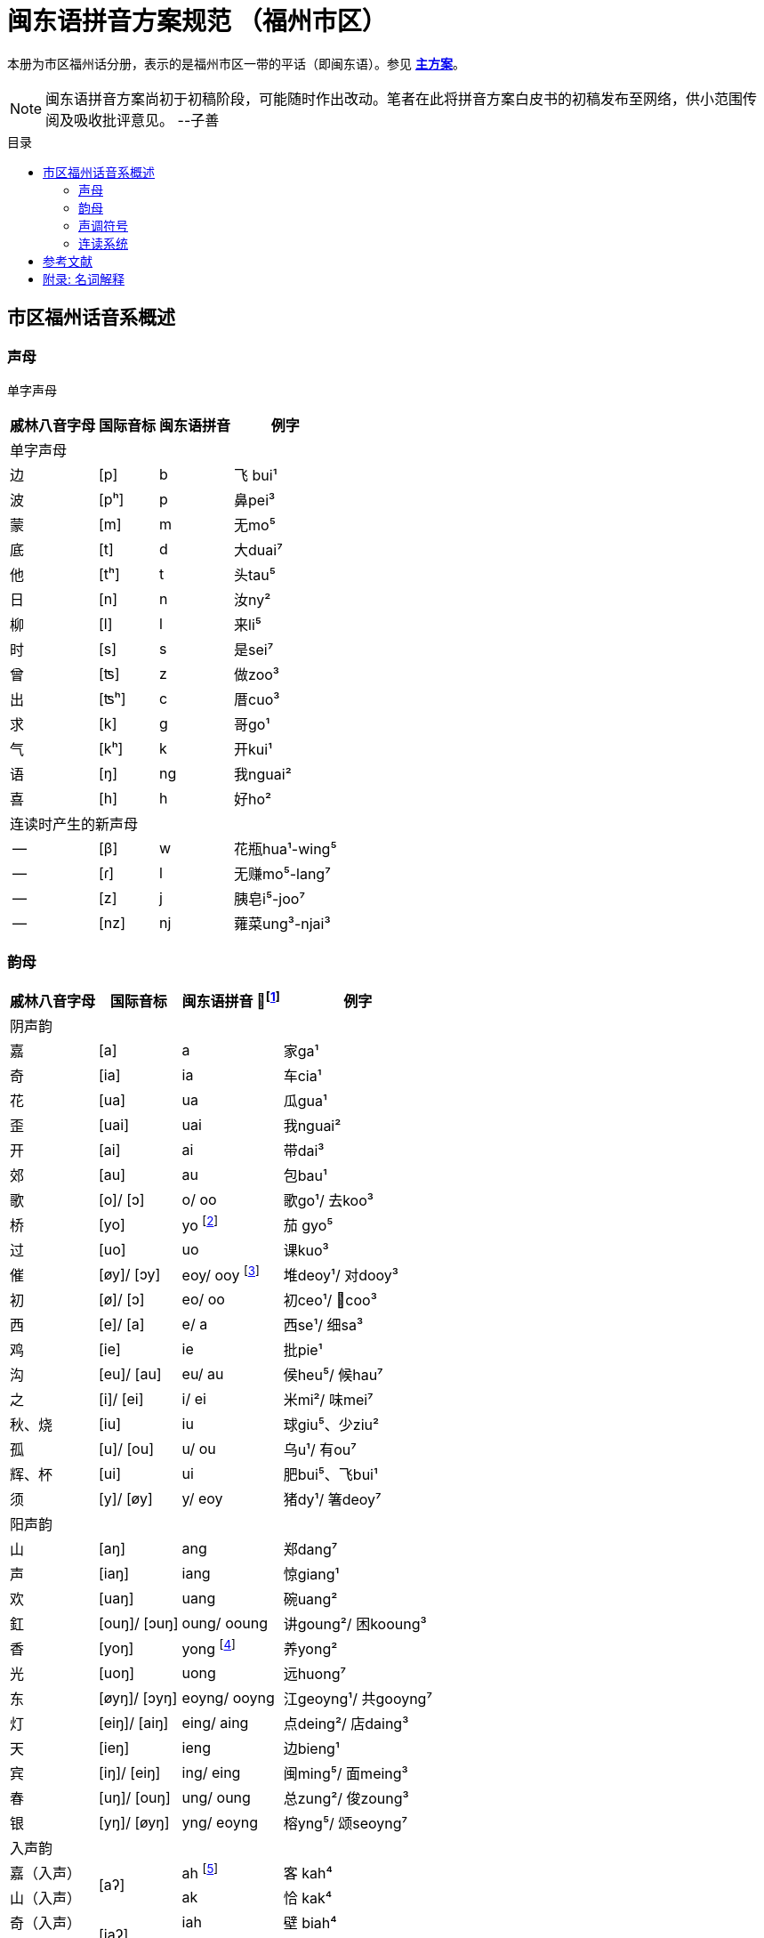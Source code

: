 = 闽东语拼音方案规范 （福州市区）
:toc:
:toc-placement!:
:toc-title: 目录

本册为市区福州话分册，表示的是福州市区一带的平话（即闽东语）。参见 link:main.adoc[**主方案**]。

NOTE: 闽东语拼音方案尚初于初稿阶段，可能随时作出改动。笔者在此将拼音方案白皮书的初稿发布至网络，供小范围传阅及吸收批评意见。 
--子善

toc::[]

== 市区福州话音系概述

=== 声母

单字声母

[options="header,footer,autowidth"]
|===
| 戚林八音字母 | 国际音标 | 闽东语拼音 | 例字
4+| 单字声母
| 边 | [p] | b | 飞 bui¹
| 波 | [pʰ] | p | 鼻pei³
| 蒙 | [m] | m | 无mo⁵
| 底 | [t] | d | 大duai⁷
| 他 | [tʰ] | t | 头tau⁵
| 日 | [n] | n | 汝ny²
| 柳 | [l] | l | 来li⁵
| 时 | [s] | s | 是sei⁷
| 曾 | [ʦ] | z | 做zoo³
| 出 | [ʦʰ] | c | 厝cuo³
| 求 | [k] | g | 哥ɡo¹
| 气 | [kʰ] | k | 开kui¹
| 语 | [ŋ] | ng | 我nguai²
| 喜 | [h] | h | 好ho²
4+| 连读时产生的新声母
| -- | [β] | w | 花瓶hua¹-wing⁵
| -- | [ɾ] | l | 无赚mo⁵-lang⁷
| -- | [z] | j | 胰皂i⁵-joo⁷
| -- | [nz] | nj | 蕹菜ung³-njai³
|===
=== 韵母
[options="header,footer,autowidth"]
|===
| 戚林八音字母 | 国际音标 | 闽东语拼音 footnote:[“/”前为紧韵，后为松韵。] | 例字
4+| 阴声韵
| 嘉 | [a] | a | 家ga¹
| 奇 | [ia] | ia | 车cia¹
| 花 | [ua] | ua | 瓜gua¹
| 歪 | [uai] | uai | 我nguai²
| 开 | [ai] | ai | 带dai³
| 郊 | [au] | au | 包bau¹
| 歌 | [o]/ [ɔ] | o/ oo | 歌go¹/ 去koo³
| 桥 | [yo] | yo footnote:[新派发为yeo [yø\]。] | 茄 gyo⁵
| 过 | [uo] | uo | 课kuo³
| 催 | [øy]/ [ɔy] | eoy/ ooy footnote:[新派ooy发为uai [uai\]。] | 堆deoy¹/ 对dooy³
| 初 | [ø]/ [ɔ] | eo/ oo | 初ceo¹/ 𢯽coo³
| 西 | [e]/ [a] | e/ a | 西se¹/ 细sa³
| 鸡 | [ie] | ie | 批pie¹
| 沟 | [eu]/ [au] | eu/ au | 侯heu⁵/ 候hau⁷
| 之 | [i]/ [ei] | i/ ei | 米mi²/ 味mei⁷
| 秋、烧 | [iu] | iu | 球giu⁵、少ziu²
| 孤 | [u]/ [ou] | u/ ou | 乌u¹/ 有ou⁷
| 辉、杯 | [ui] | ui | 肥bui⁵、飞bui¹
| 须 | [y]/ [øy] | y/ eoy | 猪dy¹/ 箸deoy⁷
4+| 阳声韵
| 山 | [aŋ] | ang | 郑dang⁷
| 声 | [iaŋ] | iang | 惊giang¹
| 欢 | [uaŋ] | uang | 碗uang²
| 釭 | [ouŋ]/ [ɔuŋ] | oung/ ooung | 讲ɡoung²/ 困kooung³
| 香 | [yoŋ] | yong footnote:[新派发为yeong [yøŋ\]。] | 养yong²
| 光 | [uoŋ] | uong | 远huong⁷
| 东 | [øyŋ]/ [ɔyŋ] | eoyng/ ooyng | 江geoyng¹/ 共gooyng⁷
| 灯 | [eiŋ]/ [aiŋ] | eing/ aing | 点deing²/ 店daing³
| 天 | [ieŋ] | ieng | 边bieng¹
| 宾 | [iŋ]/ [eiŋ] | ing/ eing | 闽ming⁵/ 面meing³
| 春 | [uŋ]/ [ouŋ] | ung/ oung | 总zung²/ 俊zoung³
| 银 | [yŋ]/ [øyŋ] | yng/ eoyng | 榕yng⁵/ 颂seoyng⁷
4+| 入声韵
| 嘉（入声） .2+| [aʔ]  
| ah footnote:[入声h与入声k，只有部分老年人可以分辨。因而，对于大部分市区人来说，在上表同一方框内的韵没有对立。然而，入声h与入声k所引发的变调是不同的，因此拼音在书写上仍作出形态音系上的区分。]
| 客 kah⁴
| 山（入声）            | ak  | 恰 kak⁴
| 奇（入声） .2+| [iaʔ] | iah | 壁 biah⁴
| 声（入声）            | iak | 眨 tiak⁴
| 花（入声） .2+| [uaʔ] | uah | 画 uah⁸
| 欢（入声）            | uak | 活 uak⁸
| 歌（入声）    | [oʔ]/[ɔʔ] | oh/ooh | 学 oh⁸/ 臒 ooh⁴
| 釭（入声）    | [ouʔ]/[ɔuʔ] | ouk/oouk | 滑 gouk⁸ / 骨 goouk⁴
| 桥（入声） .2+| [yoʔ] | yoh footnote:[新派发为yeoh、yeok [yøʔ\]。] | 药 yoh⁸
| 香（入声）            | yok | 弱 yok⁸
| 过（入声） .2+| [uoʔ] | uoh | 沃 uoh⁴
| 光（入声）            | uok | 越 uok⁸
| 初（入声）    | [øʔ]  | eoh | 嗝 geoh⁴
| 东（入声）    | [øyʔ]/[ɔyʔ] | eoyk/ooyk | 读 teoyk⁸ / 触 dooyk⁴
| 西（入声）    | [eʔ] | eh	| 渍 zeh⁸
| 灯（入声）    | [eiʔ]/[aiʔ]  | eik/aik | 特 deik⁸ / 得 daik⁴
| 鸡（入声） .2+| [ieʔ] | ieh | 乜 mieh⁴
| 声（入声）            | iek | 铁 tiek⁴
| 之（入声） .2+| [iʔ]/[eiʔ]  | ih/ eih | 挃 dih⁸/ 㲺 ceih⁴
| 宾（入声）                  | ik/ eik	| 习 sik⁸/ 式 seik⁴
| 孤（入声） .2+| [uʔ]/ [ouʔ] | uh/ ouh | 𠠔 tuh⁸/ 𢬳 touh⁴
| 春（入声）                  | uk/ ouk	| 独 duk⁸/ 涿 douk⁴
| 须（入声） .2+| [yʔ]/ [øyʔ] | yh/ eoyh | 无字 / 喐 eoyh⁴
| 银（入声）                  | yk/ eoyk | 熟 syk⁸/ 肃 seoyk⁴
4+|
|===

=== 声调符号

单字声调

[options="header,footer,autowidth"]
|===
调类	上平	上上	上去	上入	下平	下上 	下去	下入	轻声
数字	a¹	a²	a³	ah⁴	a⁵	--	a⁷	ah⁸	a⁰
五度	a⁵⁵	a³³	a²¹³	ah²³	a⁵³	--	a²⁴²	ah⁵	a⁰
例字
|===

连读时产生的新声调

[options="header,footer,autowidth"]
|===
调类	--	--
数字	--	--
五度	a²¹	a²⁴
例字	无赚 mo²¹-lang²⁴²	本底 buong²⁴-ne³³
|===

请注意：闽东语拼音方案默认使用数字标示法，在需要表现具体音值时，可以使用五度标记法。但是五度标记法并不是一个可以极确切表示具体音高的方法。在每个数字的取舍上，是有争议的。我们在这里统一以陈泽平（2015）的记录为准，这是为了方便教学。

=== 连读系统

== 参考文献

* 《戚林八音校注》
* 《闽语入门》
* 《福州市志·方言志》
* 《福州方言研究》
* 《19世纪以来的福州方言》
* 《福州方言的结构与演变》


== 附录: 名词解释

松韵/紧韵:

字母: 《戚林八音》中的声母或韵母代表字头。

新派:

老派:
